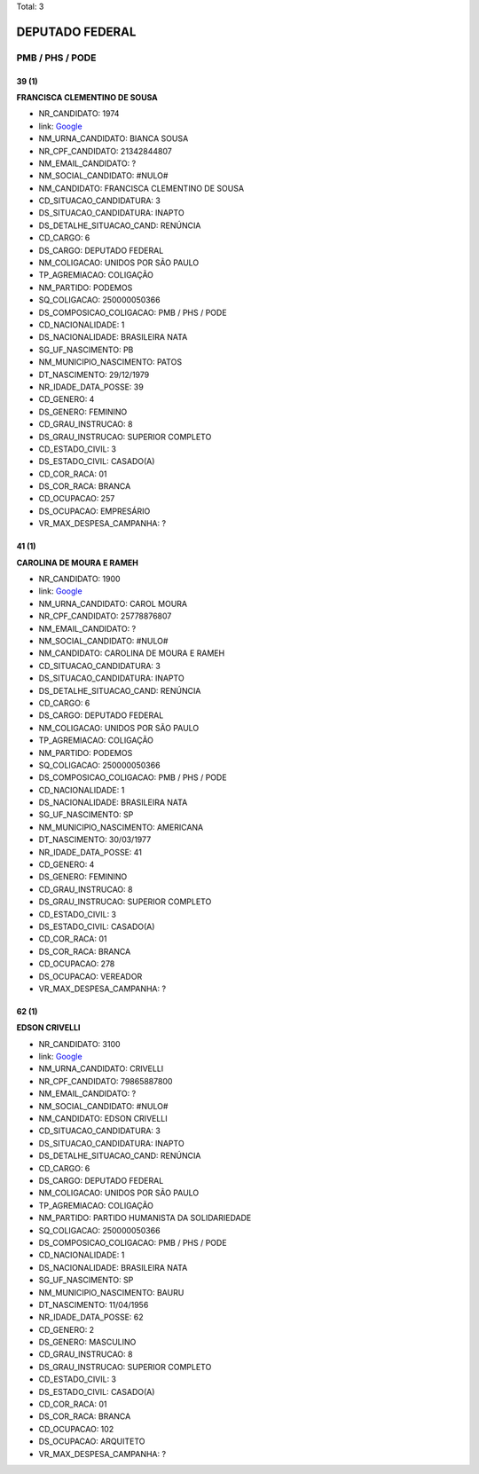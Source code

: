 Total: 3

DEPUTADO FEDERAL
================

PMB / PHS / PODE
----------------

39 (1)
......

**FRANCISCA CLEMENTINO DE SOUSA**

- NR_CANDIDATO: 1974
- link: `Google <https://www.google.com/search?q=FRANCISCA+CLEMENTINO+DE+SOUSA>`_
- NM_URNA_CANDIDATO: BIANCA SOUSA
- NR_CPF_CANDIDATO: 21342844807
- NM_EMAIL_CANDIDATO: ?
- NM_SOCIAL_CANDIDATO: #NULO#
- NM_CANDIDATO: FRANCISCA CLEMENTINO DE SOUSA
- CD_SITUACAO_CANDIDATURA: 3
- DS_SITUACAO_CANDIDATURA: INAPTO
- DS_DETALHE_SITUACAO_CAND: RENÚNCIA
- CD_CARGO: 6
- DS_CARGO: DEPUTADO FEDERAL
- NM_COLIGACAO: UNIDOS POR SÃO PAULO
- TP_AGREMIACAO: COLIGAÇÃO
- NM_PARTIDO: PODEMOS
- SQ_COLIGACAO: 250000050366
- DS_COMPOSICAO_COLIGACAO: PMB / PHS / PODE
- CD_NACIONALIDADE: 1
- DS_NACIONALIDADE: BRASILEIRA NATA
- SG_UF_NASCIMENTO: PB
- NM_MUNICIPIO_NASCIMENTO: PATOS
- DT_NASCIMENTO: 29/12/1979
- NR_IDADE_DATA_POSSE: 39
- CD_GENERO: 4
- DS_GENERO: FEMININO
- CD_GRAU_INSTRUCAO: 8
- DS_GRAU_INSTRUCAO: SUPERIOR COMPLETO
- CD_ESTADO_CIVIL: 3
- DS_ESTADO_CIVIL: CASADO(A)
- CD_COR_RACA: 01
- DS_COR_RACA: BRANCA
- CD_OCUPACAO: 257
- DS_OCUPACAO: EMPRESÁRIO
- VR_MAX_DESPESA_CAMPANHA: ?


41 (1)
......

**CAROLINA DE MOURA E RAMEH**

- NR_CANDIDATO: 1900
- link: `Google <https://www.google.com/search?q=CAROLINA+DE+MOURA+E+RAMEH>`_
- NM_URNA_CANDIDATO: CAROL MOURA
- NR_CPF_CANDIDATO: 25778876807
- NM_EMAIL_CANDIDATO: ?
- NM_SOCIAL_CANDIDATO: #NULO#
- NM_CANDIDATO: CAROLINA DE MOURA E RAMEH
- CD_SITUACAO_CANDIDATURA: 3
- DS_SITUACAO_CANDIDATURA: INAPTO
- DS_DETALHE_SITUACAO_CAND: RENÚNCIA
- CD_CARGO: 6
- DS_CARGO: DEPUTADO FEDERAL
- NM_COLIGACAO: UNIDOS POR SÃO PAULO
- TP_AGREMIACAO: COLIGAÇÃO
- NM_PARTIDO: PODEMOS
- SQ_COLIGACAO: 250000050366
- DS_COMPOSICAO_COLIGACAO: PMB / PHS / PODE
- CD_NACIONALIDADE: 1
- DS_NACIONALIDADE: BRASILEIRA NATA
- SG_UF_NASCIMENTO: SP
- NM_MUNICIPIO_NASCIMENTO: AMERICANA
- DT_NASCIMENTO: 30/03/1977
- NR_IDADE_DATA_POSSE: 41
- CD_GENERO: 4
- DS_GENERO: FEMININO
- CD_GRAU_INSTRUCAO: 8
- DS_GRAU_INSTRUCAO: SUPERIOR COMPLETO
- CD_ESTADO_CIVIL: 3
- DS_ESTADO_CIVIL: CASADO(A)
- CD_COR_RACA: 01
- DS_COR_RACA: BRANCA
- CD_OCUPACAO: 278
- DS_OCUPACAO: VEREADOR
- VR_MAX_DESPESA_CAMPANHA: ?


62 (1)
......

**EDSON CRIVELLI**

- NR_CANDIDATO: 3100
- link: `Google <https://www.google.com/search?q=EDSON+CRIVELLI>`_
- NM_URNA_CANDIDATO: CRIVELLI
- NR_CPF_CANDIDATO: 79865887800
- NM_EMAIL_CANDIDATO: ?
- NM_SOCIAL_CANDIDATO: #NULO#
- NM_CANDIDATO: EDSON CRIVELLI
- CD_SITUACAO_CANDIDATURA: 3
- DS_SITUACAO_CANDIDATURA: INAPTO
- DS_DETALHE_SITUACAO_CAND: RENÚNCIA
- CD_CARGO: 6
- DS_CARGO: DEPUTADO FEDERAL
- NM_COLIGACAO: UNIDOS POR SÃO PAULO
- TP_AGREMIACAO: COLIGAÇÃO
- NM_PARTIDO: PARTIDO HUMANISTA DA SOLIDARIEDADE
- SQ_COLIGACAO: 250000050366
- DS_COMPOSICAO_COLIGACAO: PMB / PHS / PODE
- CD_NACIONALIDADE: 1
- DS_NACIONALIDADE: BRASILEIRA NATA
- SG_UF_NASCIMENTO: SP
- NM_MUNICIPIO_NASCIMENTO: BAURU
- DT_NASCIMENTO: 11/04/1956
- NR_IDADE_DATA_POSSE: 62
- CD_GENERO: 2
- DS_GENERO: MASCULINO
- CD_GRAU_INSTRUCAO: 8
- DS_GRAU_INSTRUCAO: SUPERIOR COMPLETO
- CD_ESTADO_CIVIL: 3
- DS_ESTADO_CIVIL: CASADO(A)
- CD_COR_RACA: 01
- DS_COR_RACA: BRANCA
- CD_OCUPACAO: 102
- DS_OCUPACAO: ARQUITETO
- VR_MAX_DESPESA_CAMPANHA: ?

